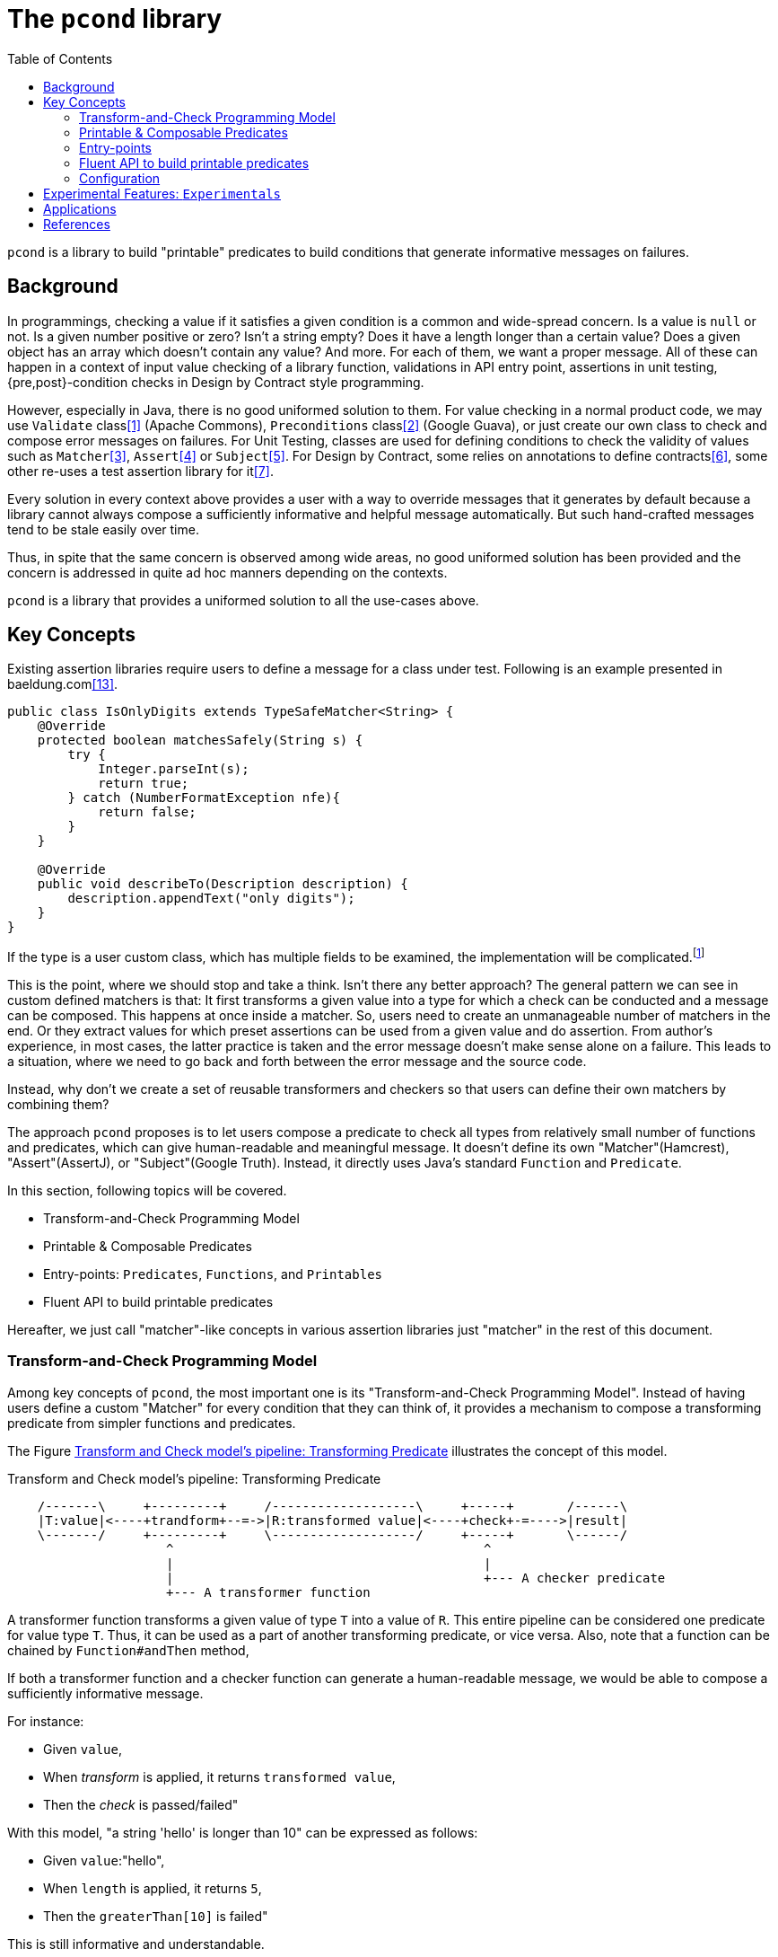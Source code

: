 :toc:

= The `pcond` library

`pcond` is a library to build "printable" predicates to build conditions that generate informative messages on failures.

== Background

In programmings, checking a value if it satisfies a given condition is a common and wide-spread concern.
Is a value is `null` or not.
Is a given number positive or zero?
Isn't a string empty?
Does it have a length longer than a certain value?
Does a given object has an array which doesn't contain any value?
And more.
For each of them, we want a proper message.
All of these can happen in a context of input value checking of a library function, validations in API entry point, assertions in unit testing, {pre,post}-condition checks in Design by Contract style programming.

However, especially in Java, there is no good uniformed solution to them.
For value checking in a normal product code, we may use `Validate` class<<Validates-apache-commons>> (Apache Commons), `Preconditions` class<<Preconditions-guava>> (Google Guava), or just create our own class to check and compose error messages on failures.
For Unit Testing, classes are used for defining conditions to check the validity of values such as `Matcher`<<hamcrest>>, `Assert`<<assertj>> or `Subject`<<google-truth>>.
For Design by Contract, some relies on annotations to define contracts<<java-dbc>>, some other re-uses a test assertion library for it<<valid4j>>.

Every solution in every context above provides a user with a way to override messages that it generates by default because a library cannot always compose a sufficiently informative and helpful message automatically.
But such hand-crafted messages tend to be stale easily over time.

Thus, in spite that the same concern is observed among wide areas, no good uniformed solution has been provided and the concern is addressed in quite ad hoc manners depending on the contexts.

`pcond` is a library that provides a uniformed solution to all the use-cases above.

== Key Concepts

Existing assertion libraries require users to define a message for a class under test.
Following is an example presented in baeldung.com<<baeldung-hamcrest-custom>>.

[source,java]
----
public class IsOnlyDigits extends TypeSafeMatcher<String> {
    @Override
    protected boolean matchesSafely(String s) {
        try {
            Integer.parseInt(s);
            return true;
        } catch (NumberFormatException nfe){
            return false;
        }
    }

    @Override
    public void describeTo(Description description) {
        description.appendText("only digits");
    }
}
----

If the type is a user custom class, which has multiple fields to be examined, the implementation will be complicated.footnote:[Inside `matchesSafely` method, you will need to examine all the conditions are satisfied and define appropriate message in the `describeTo` method.
You will need to define your `Matcher` class for every condition you want to examine in your test methods.
Another approach is to define matchers for every combination of fields and conditions to be examined.
Either way it is not only costly but also error-prone.]

This is the point, where we should stop and take a think.
Isn't there any better approach?
The general pattern we can see in custom defined matchers is that: It first transforms a given value into a type for which a check can be conducted and a message can be composed.
This happens at once inside a matcher.
So, users need to create an unmanageable number of matchers in the end.
Or they extract values for which preset assertions can be used from a given value and do assertion.
From author's experience, in most cases, the latter practice is taken and the error message doesn't make sense alone on a failure.
This leads to a situation, where we need to go back and forth between the error message and the source code.

Instead, why don't we create a set of reusable transformers and checkers so that users can define their own matchers by combining them?

The approach `pcond` proposes is to let users compose a predicate to check all types from relatively small number of functions and predicates, which can give human-readable and meaningful message.
It doesn't define its own "Matcher"(Hamcrest), "Assert"(AssertJ), or "Subject"(Google Truth).
Instead, it directly uses Java's standard `Function` and `Predicate`.

In this section, following topics will be covered.

* Transform-and-Check Programming Model
* Printable & Composable Predicates
* Entry-points: `Predicates`, `Functions`, and `Printables`
* Fluent API to build printable predicates

Hereafter, we just call "matcher"-like concepts in various assertion libraries just "matcher" in the rest of this document.

[[transformAndCheckProgrammingModel]]
=== Transform-and-Check Programming Model

Among key concepts of `pcond`, the most important one is its "Transform-and-Check Programming Model".
Instead of having users define a custom "Matcher" for every condition that they can think of, it provides a mechanism to compose a transforming predicate from simpler functions and predicates.

The Figure <<transformAndCheckPipeline>> illustrates the concept of this model.

[ditaa]
[[transformAndCheckPipeline]]
.Transform and Check model's pipeline: Transforming Predicate
----
    /-------\     +---------+     /-------------------\     +-----+       /------\
    |T:value|<----+trandform+--=->|R:transformed value|<----+check+-=---->|result|
    \-------/     +---------+     \-------------------/     +-----+       \------/
                     ^                                         ^
                     |                                         |
                     |                                         +--- A checker predicate
                     +--- A transformer function
----

A transformer function transforms a given value of type `T` into a value of `R`.
This entire pipeline can be considered one predicate for value type `T`.
Thus, it can be used as a part of another transforming predicate, or vice versa.
Also, note that a function can be chained by `Function#andThen` method,

If both a transformer function and a checker function can generate a human-readable message, we would be able to compose a sufficiently informative message.

For instance:

- Given `value`,
- When __transform__ is applied, it returns `transformed value`,
- Then the __check__ is passed/failed"

With this model, "a string 'hello' is longer than 10" can be expressed as follows:

- Given `value`:"hello",
- When `length` is applied, it returns `5`,
- Then the `greaterThan[10]` is failed"

This is still informative and understandable.

The remaining part is how to make transforming predicates render human-readable messages.
For instance, messages that Hamcrest renders becomes hard to understand when a failed condition is complex.
For the approach `pcond` takes to make it informative yet understandable, please check <<printableAndComposablePredicates>>.

[[printableAndComposablePredicates]]
=== Printable & Composable Predicates

If we desire to provide something more or less similar to `power-assert` in Java, we need a mechanism to make predicate and its runtime evaluation result programmatically accessible.footnote:[There is an existing attempt to implement `power-assert` in Java, however, the project hasn't been updated for years and its most recent binary isn't found in public repositories anymore.<<java-power-assert>>]

The ideas behind `pcond` 's approach are:

1. Checks programmers want to conduct can be modeled as a composition of simpler conditions.
As discussed in the <<transformAndCheckProgrammingModel>>.
2. It provides predicates composed from others, such as `not`, `allOf`, and `anyOf`, so that a user can build any condition from simpler ones using the operators.
3. A mechanism to compose a human-readable message to describe what happened when a check fails.

Following is an actual example to test if `ExampleClass` gives a proper message as a return value of `salute` method.

[%nowrap, java]
----
public class PcondExample {
  class ExampleClass {
    public String salute() {
      return "Hello, I am " + this;
    }
  }

  @Test
  public void exampleTestMethod() {
    assertThat(
      new ExampleClass(),
      Predicates.<ExampleClass, String>transform(call("salute", "Hello")) // <1>
        .check(allOf(containsString("Hello"),
                     containsString("ExampleType")))); // <2>
  }
}
----
<1> It is suggested to explicitly specify type parameters, which are type before transformation and type after transformation.
In this case `ExampleClass` is an input to the transforming function and `String` is its output.
<2> This check will make the test fail because the name of class under test is `ExampleClass`, not `ExampleType`.

The library composes a following message on the failure for "actual" value part.

[%nowrap]
----
    ExampleClass@12345           ->transform:<>.salute()          ->"Hello, I am ExampleClass@12345"
    "Hello, I am ExampleClass..."->check:allOf                    ->false
                                 ->    containsString[Hello]      ->true
[0]                              ->    containsString[ExampleType]->false

.Detail of failure [0]
---
Hello, I am ExampleClass@12345
---
----

Thus, you can see that both the test code and the message will be readable, informative, and structured without writing any redundant and error prone hand crafted message.

// suppress inspection "AsciiDocLinkResolve"
For the mechanism `pcond` implemented this, check link:apidocs/com/github/dakusui/pcond/core/package-summary.html[Package com.github.dakusui.pcond.core]

====
To the view of the author of `pcond`, the pain comes from the lack of introspection capability of Java.
If Java had the capability as other languages (e.g. JavaScript), you could implement a library like `power-assert`<<power-assert>>.
With that, just construct a predicate whatever you want and let it be evaluated.
It will print an error message like below:

[[PowerAssertExample]]
.power-assert example
----
  1) Array #indexOf() should return index when the value is present:
     AssertionError: # path/to/test/mocha_node.js:10

  assert(ary.indexOf(zero) === two)
         |   |       |     |   |
         |   |       |     |   2
         |   -1      0     false
         [1,2,3]

  [number] two
  => 2
  [number] ary.indexOf(zero)
  => -1
----

If you try to build such a library in Java, you will need to resort to instrumentation, which delivers an intrusive usage manner.
In fact, there exists a github repository that provides "power-assert" for Java; "power-assert-java".
However, the library seems not to be maintained and the recent binaries aren't available in public nexus repositories anymore.
====

=== Entry-points

As already discussed, an assertion is composed by connecting functions and predicates in the model.
Such functions and predicates should be relatively small number and reused across assertions.
`pcond` has built-in functions and predicates for users to save their time.

==== Predicates

`Predicates` is an entry-point class that holds methods to create re-usable predicates to examine a given value.
For instance, `isEqualTo`, `greaterThan`, `greaterThanOrEqualTo`, `littleThan`,, etc.

Note that this entry-point class also has methods to create a new predicate from given ones, such as `allOf`, `anyOf`, `and`, `or`, and `not`.
`allOf` and `and` creates a new predicate of a conjunction of given ones (child predicates).
Similarly, `anyOf` and `or` creates a new predicate of a disjunction of them.
`allOf` and `anyOf` continue the evaluation of child predicates even if one of them results in `false` or throws an exception.

==== Functions

To support custom types, it needs to provide a way to invoke a method whose name and arguments are given through parameters.
`Functions.call(String, Object... args)` is the method for this.
There is a few variants of this method such as `Functions.call(MethodQuery) in `Functions` entry point class.
Also it has several methods that convert a supported class into another.
For instance, `length` transforms a `String` to `int` by calling `String#length` method.

Functions returned by methods defined in this class can be connected by `Function.andThen(Function)` method.

==== Printables

Still sometimes you may want to define your own functions and predicates.

- `Printables.function(String, Function)`
- `Printables.function(Supplier<String>, Function)`
- `Printables.predicate(String, Predicate)`
- `Printables.predicate(Supplier<String>, Predicate)`
(t.b.d.)

=== Fluent API to build printable predicates

Nowadays, modern assertion libraries such as AssertJ<<assertj>> or Google Truth<<google-truth>> has so called "Fluent" programming API, where method calls can be chained and your IDE can suggest next possible method call.

`pcond` also has similar API.
You can use it by starting `xyzValue` methods in `Statement` interface, where `xyz` will be one of `string`, `double`, `float`, `long`, `integer`, `short`, `boolean`, `object`, `list`, and `stream`.
Each of them returns a `Transformer` such as `StringTransformer`, which has appropriate methods to transform the value into the same or other supported value type.
Once transformation is done and to check if the transformed value is expected, you can call `then` method, which returns a `Checker`, which has available ways to check the value.

[source, java]
----
import Statement.stringValue;

public class FluentExample {
  @Test
  public void string_assertThatTest_failed() {
    String givenValue = "helloWorld";
    assertStatement(stringValue(givenValue)
        .toLowerCase()
        .then()
        .isEqualTo("HELLOWORLD"));
  }
}
----

=== Configuration

`pcond` has a capability to configure some of its behaviors at runtime.
Such as choosing exceptions to be thrown on an assertion failure, number of characters for input value, action, and output value columns, etc.
// suppress inspection "AsciiDocLinkResolve"
For the further details, check link:apidocs/com/github/dakusui/pcond/validator/Validator.Configuration.html[Class com.github.dakusui.pcond.validator.Validator.Configuration].

== Experimental Features: `Experimentals`

* `Experimentals`
** `nest`, Currying mechanism, and a context.

[source, java]
----
public class NestCurryingAndContextExample {
    public void example() {
        assertThat(
            Stream.of("Hi", "hello", "world"),
            transform(nest(asList("1", "2", "o")))
                              // Experimentals.toCurriedContext
                .check(noneMatch(toCurriedContextPredicate(stringEndsWith(), 0, 1))));
    }
}
----

** Multi-parameter Functions

== Applications

`pcond` itself only has a capability to build predicates.
To use it as a DbC, value checking, or test assertion library, you need wrapper libraries.

thincrest-pcond<<thincrest-pcond>>::
A wrapper library for test assertions.
It comes with metamorphic testing support.

valid8j-pcond<<valid8j-pcond>>::
A wrapper library for DbC-based programming and value checking.

`pcond`, `thincrest-pcond`, `valid8j-pcond` themselves are software products, which may evolve over time.
The programming interface of `pcond` can be modified over-time and it may introduce incompatibility between versions.

Here is a problem.
If `thincres-pcond` and `valid8j-pcond` were depending directly on `pcond`, what will happen?
Even if you only want to upgrade `thincrest-pcond`, which is used for test-side code, to a newer version, you may also need to upgrade `valid8j-pcond`, which is used for product-side code.
Because the new `thincrest-pcond` may depend on a newer version of `pcond`, which is not compatible with the `pcond` used by `valid8j-pcond` in the product side.
This is usually not acceptable.

So, those libraries take the following approach in Maven's `generate-source`.:

1. Copy the source code of `pcond` at the beginning of a build procedure.
2. Move all the source file to a dedicated package.
For `thincrest`, all the source files under `com.github.dakusui.pcond` will be moved to `com.github.dakusui.thincrest_pcond`.
For `valid8j`, it will be `com.github.dakusui.valid8j_pcond`.

Thus, you can use different versions of `pcond` for `thincrest` and `pcond` for `valid8j`, independently.

Note that you need to be careful of the classes, which appear in both packages such as `Predicates`, `Functions`, or `Printables`, especially when you are working with `thincrest-pcond` in test-side code.
If you write test assertions using `valid8j` 's entry points, the error messages on a failure will become poor.
Because the message composing mechanism of `thincrest-pcond` can work with the `pcond` 's classes under the package for it (i.e. `com.github.dakusui.thincrest_pcond`).
For product-side codes, `thincrest-pcond` is not visible, but this is not vice-versa and `valid8j-pcond` is visible for `thincrest-pcond`.
This is why we human need to be careful of it.


[bibliography]
== References

- [[[Validates-apache-commons, 1]]] Validates, Apache Commons https://commons.apache.org/proper/commons-lang/apidocs/org/apache/commons/lang3/Validate.html[Validate class]
- [[[Preconditions-guava, 2]]] Preconditions, Google Guava https://guava.dev/releases/19.0/api/docs/com/google/common/base/Preconditions.html[Preconditions class]
- [[[hamcrest, 3]]] Hamcrest, Matchers that can be combined to create flexible expressions of intent, https://hamcrest.org/[Hamcrest]
- [[[assertj, 4]]] AssertJ, Fluent assertions for java, https://joel-costigliola.github.io/assertj/[AssertJ]
- [[[google-truth, 5]]] Truth - Fluent assertions for Java and Android, https://truth.dev/[Google Truth]
- [[[java-dbc, 6]]] Java DbC https://github.com/neopragma/java-dbc[Java-DbC]
- [[[valid4j, 7]]] valid4j https://www.valid4j.org/[valid4j]
- [[[java-power-assert, 8]]] java-power-assert https://github.com/jkschneider/java-power-assert
- [[[thincrest-pcond, 9]]] thincrest-pcond
- [[[valid8j-pcond, 10]]] valid8j
- [[[DbCbyExample, 11]]] "Design by Contract, by Example" by Richard Mitchell and Jim McKim, 2002, Jim McKim, Richard Mitchell
- [[[power-assert, 12]]] power-assert https://github.com/power-assert-js/power-assert
- [[[baeldung-hamcrest-custom, 13]]] https://www.baeldung.com/hamcrest-custom-matchers[hamcrest-custom-matchers, baeldung.com]
- [[[java-json-serialization, 14]]] Efficient JSON serialization with Jackson and Java
 https://blogs.oracle.com/javamagazine/post/java-json-serialization-jackson[blogs.oracle.com]